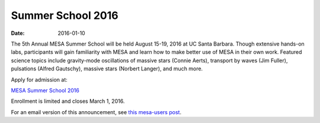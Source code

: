 ==================
Summer School 2016
==================

:Date:   2016-01-10

The 5th Annual MESA Summer School will be held August 15-19, 2016 at UC
Santa Barbara. Though extensive hands-on labs, participants will gain
familiarity with MESA and learn how to make better use of MESA in their
own work. Featured science topics include gravity-mode oscillations of
massive stars (Connie Aerts), transport by waves (Jim Fuller),
pulsations (Alfred Gautschy), massive stars (Norbert Langer), and much
more.

Apply for admission at:

`MESA Summer School
2016 <https://mesastar.org/summer-school-2016/>`__

Enrollment is limited and closes March 1, 2016.

For an email version of this announcement, see `this mesa-users
post <http://sourceforge.net/p/mesa/mailman/message/34755343/>`__.
